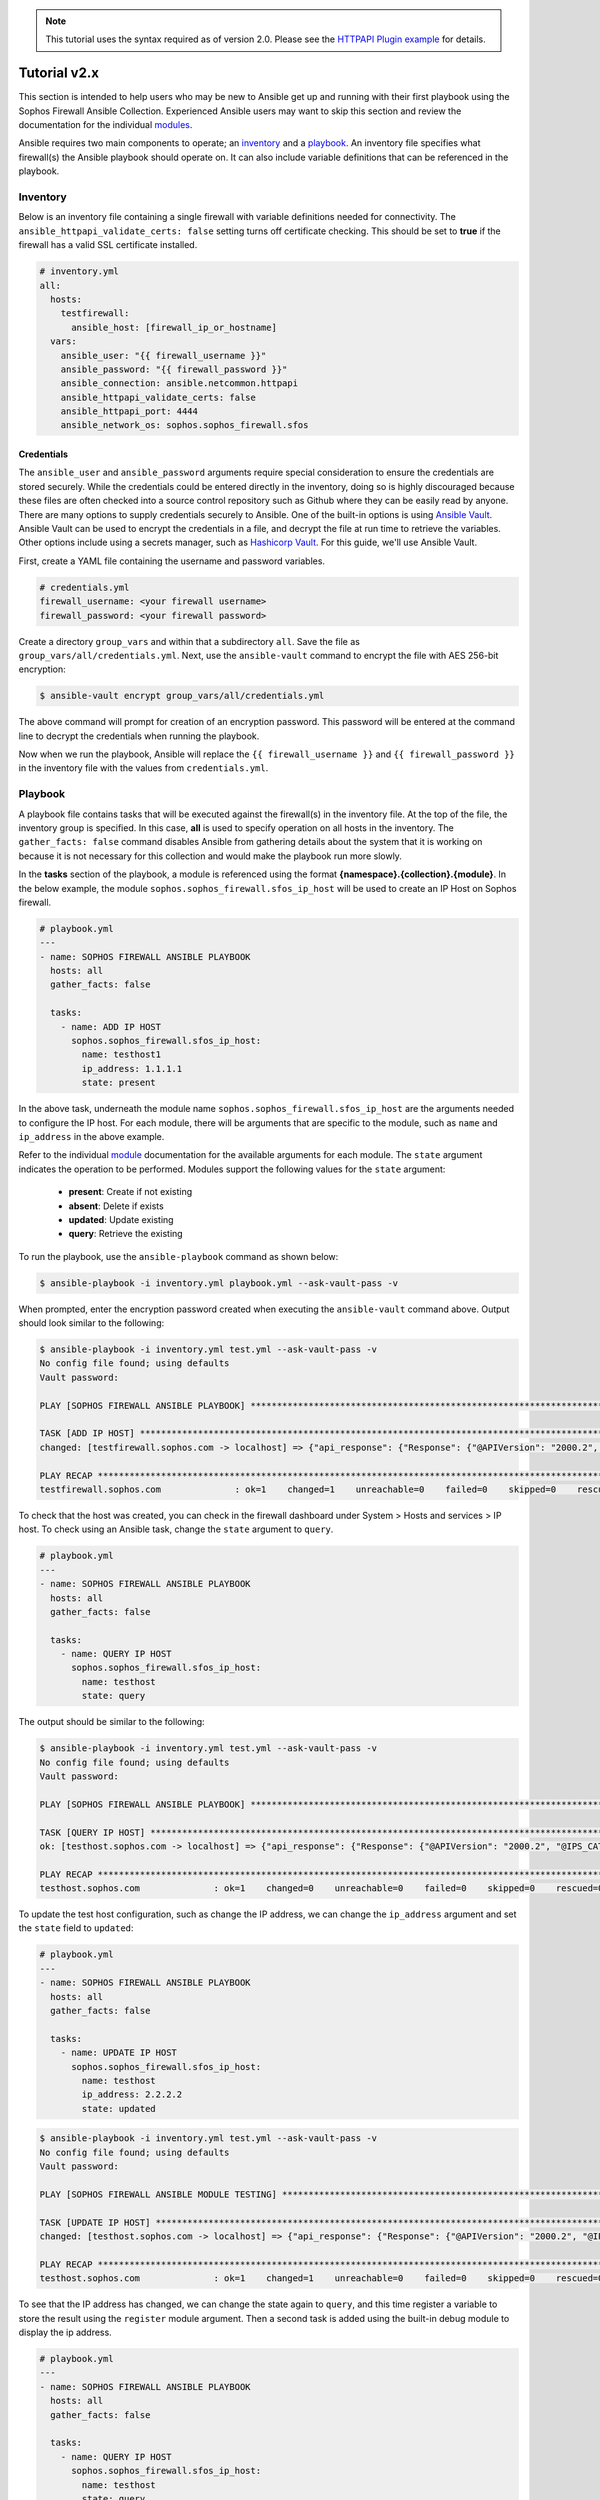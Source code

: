 .. _ansible_collections.sophos.sophos_firewall.docsite.usage:

.. note::

   This tutorial uses the syntax required as of version 2.0. Please see the `HTTPAPI Plugin example <https://sophosfirewall-ansible.readthedocs.io/en/latest/docsite/httpapi_example.html>`_ for details.

Tutorial v2.x
===============
This section is intended to help users who may be new to Ansible get up and running with their first playbook using the Sophos Firewall Ansible Collection.
Experienced Ansible users may want to skip this section and review the documentation for the individual `modules <../index.html#modules>`_.
  
Ansible requires two main components to operate; an `inventory <https://docs.ansible.com/ansible/latest/inventory_guide/index.html>`_ 
and a `playbook <https://docs.ansible.com/ansible/latest/playbook_guide/index.html>`_. An inventory file specifies what firewall(s) the Ansible playbook should operate on. It can also include variable
definitions that can be referenced in the playbook. 

Inventory
---------
Below is an inventory file containing a single firewall with
variable definitions needed for connectivity. The ``ansible_httpapi_validate_certs: false`` setting turns off 
certificate checking. This should be set to **true** if the firewall has a valid SSL certificate installed.

.. code-block:: yaml

    # inventory.yml
    all:
      hosts:
        testfirewall:
          ansible_host: [firewall_ip_or_hostname]
      vars:
        ansible_user: "{{ firewall_username }}"
        ansible_password: "{{ firewall_password }}"
        ansible_connection: ansible.netcommon.httpapi
        ansible_httpapi_validate_certs: false
        ansible_httpapi_port: 4444
        ansible_network_os: sophos.sophos_firewall.sfos

Credentials
~~~~~~~~~~~
The ``ansible_user`` and ``ansible_password`` arguments require special consideration to ensure the credentials are stored securely. While the credentials could be entered 
directly in the inventory, doing so is highly discouraged because these files are often 
checked into a source control repository such as Github where they can be easily read by anyone. There are many options to 
supply credentials securely to Ansible. One of the built-in options is using `Ansible Vault <https://docs.ansible.com/ansible/latest/vault_guide/index.html>`_. Ansible Vault can be used to encrypt the credentials in a file, and decrypt
the file at run time to retrieve the variables.  Other options include using a secrets manager, such as `Hashicorp Vault <https://docs.ansible.com/ansible/latest/collections/index_module.html#community-hashi-vault>`_. 
For this guide, we'll use Ansible Vault. 

First, create a YAML file containing the username and password variables. 

.. code-block:: yaml
    
    # credentials.yml
    firewall_username: <your firewall username>
    firewall_password: <your firewall password>

Create a directory ``group_vars`` and within that a subdirectory ``all``. Save the file as ``group_vars/all/credentials.yml``. Next, use the ``ansible-vault`` command to encrypt the file with AES 256-bit encryption:

.. code-block:: bash

    $ ansible-vault encrypt group_vars/all/credentials.yml

The above command will prompt for creation of an encryption password. This password will be entered at the command line to decrypt the credentials when running the playbook.
  
Now when we run the playbook, Ansible will replace the ``{{ firewall_username }}`` and ``{{ firewall_password }}`` in the inventory file with the values from ``credentials.yml``.

Playbook
--------

A playbook file contains tasks that will be executed against the firewall(s) in the inventory file. At the top of the file, the 
inventory group is specified. In this case, **all** is used to specify operation on all hosts in the inventory. 
The ``gather_facts: false`` command disables Ansible from gathering details about the system that it is working on because it is not
necessary for this collection and would make the playbook run more slowly.

In the **tasks** section of the playbook, a module is referenced using the format **{namespace}.{collection}.{module}**. In the below example, the module
``sophos.sophos_firewall.sfos_ip_host`` will be used to create an IP Host on Sophos firewall. 

.. code-block:: yaml

    # playbook.yml
    ---
    - name: SOPHOS FIREWALL ANSIBLE PLAYBOOK
      hosts: all
      gather_facts: false

      tasks:
        - name: ADD IP HOST
          sophos.sophos_firewall.sfos_ip_host:
            name: testhost1
            ip_address: 1.1.1.1
            state: present

In the above task, underneath the module name ``sophos.sophos_firewall.sfos_ip_host`` are the arguments needed to configure the IP host. 
For each module, there will be arguments that are specific to the module, such as ``name`` and ``ip_address`` in the above example.
  
Refer to the individual `module <../index.html#modules>`_ documentation for the available arguments for each module. 
The ``state`` argument indicates the operation to be performed. Modules support the following values for the ``state`` argument:

  * **present**: Create if not existing
  * **absent**: Delete if exists
  * **updated**: Update existing
  * **query**: Retrieve the existing

To run the playbook, use the ``ansible-playbook`` command as shown below:

.. code-block:: bash

    $ ansible-playbook -i inventory.yml playbook.yml --ask-vault-pass -v

When prompted, enter the encryption password created when executing the ``ansible-vault`` command above. Output should look similar to the following:

.. code-block:: bash
    
    $ ansible-playbook -i inventory.yml test.yml --ask-vault-pass -v
    No config file found; using defaults
    Vault password:

    PLAY [SOPHOS FIREWALL ANSIBLE PLAYBOOK] *********************************************************************************************************

    TASK [ADD IP HOST] ************************************************************************************************************************************
    changed: [testfirewall.sophos.com -> localhost] => {"api_response": {"Response": {"@APIVersion": "2000.2", "@IPS_CAT_VER": "1", "@IS_WIFI6": "0", "IPHost": {"@transactionid": "", "Status": {"#text": "Configuration applied successfully.", "@code": "200"}}, "Login": {"status": "Authentication Successful"}}}, "changed": true, "check_mode": false}

    PLAY RECAP ********************************************************************************************************************************************
    testfirewall.sophos.com              : ok=1    changed=1    unreachable=0    failed=0    skipped=0    rescued=0    ignored=0

To check that the host was created, you can check in the firewall dashboard under System > Hosts and services > IP host. To check using an Ansible task,
change the ``state`` argument to ``query``.

.. code-block:: yaml

    # playbook.yml
    ---
    - name: SOPHOS FIREWALL ANSIBLE PLAYBOOK
      hosts: all
      gather_facts: false

      tasks:
        - name: QUERY IP HOST
          sophos.sophos_firewall.sfos_ip_host:
            name: testhost
            state: query

The output should be similar to the following:

.. code-block:: bash

    $ ansible-playbook -i inventory.yml test.yml --ask-vault-pass -v
    No config file found; using defaults
    Vault password:

    PLAY [SOPHOS FIREWALL ANSIBLE PLAYBOOK] *********************************************************************************************************

    TASK [QUERY IP HOST] **********************************************************************************************************************************
    ok: [testhost.sophos.com -> localhost] => {"api_response": {"Response": {"@APIVersion": "2000.2", "@IPS_CAT_VER": "1", "@IS_WIFI6": "0", "IPHost": {"@transactionid": "", "Description": null, "HostType": "IP", "IPAddress": "1.1.1.1", "IPFamily": "IPv4", "Name": "testhost"}, "Login": {"status": "Authentication Successful"}}}, "changed": false, "check_mode": false}

    PLAY RECAP ********************************************************************************************************************************************
    testhost.sophos.com              : ok=1    changed=0    unreachable=0    failed=0    skipped=0    rescued=0    ignored=0  

To update the test host configuration, such as change the IP address, we can change the ``ip_address`` argument and set the 
``state`` field to ``updated``:

.. code-block:: yaml

    # playbook.yml
    ---
    - name: SOPHOS FIREWALL ANSIBLE PLAYBOOK
      hosts: all
      gather_facts: false

      tasks:
        - name: UPDATE IP HOST
          sophos.sophos_firewall.sfos_ip_host:
            name: testhost
            ip_address: 2.2.2.2
            state: updated

.. code-block:: bash

    $ ansible-playbook -i inventory.yml test.yml --ask-vault-pass -v
    No config file found; using defaults
    Vault password:

    PLAY [SOPHOS FIREWALL ANSIBLE MODULE TESTING] *********************************************************************************************************

    TASK [UPDATE IP HOST] *********************************************************************************************************************************
    changed: [testhost.sophos.com -> localhost] => {"api_response": {"Response": {"@APIVersion": "2000.2", "@IPS_CAT_VER": "1", "@IS_WIFI6": "0", "IPHost": {"@transactionid": "", "Status": {"#text": "Configuration applied successfully.", "@code": "200"}}, "Login": {"status": "Authentication Successful"}}}, "changed": true, "check_mode": false}

    PLAY RECAP ********************************************************************************************************************************************
    testhost.sophos.com              : ok=1    changed=1    unreachable=0    failed=0    skipped=0    rescued=0    ignored=0

To see that the IP address has changed, we can change the state again to ``query``, and this time register a variable to store the result using the ``register`` module argument. 
Then a second task is added using the built-in debug module to display the ip address.

.. code-block:: yaml

    # playbook.yml
    ---
    - name: SOPHOS FIREWALL ANSIBLE PLAYBOOK
      hosts: all
      gather_facts: false

      tasks:
        - name: QUERY IP HOST
          sophos.sophos_firewall.sfos_ip_host:
            name: testhost
            state: query
          # Added a variable called query_host to store the results of the task
          register: query_host

        - name: DISPLAY IP ADDRESS
          ansible.builtin.debug:
            var: query_host.api_response.Response.IPHost.IPAddress

The output should look similar to the following:

.. code-block:: bash

    $ ansible-playbook -i inventory.yml test.yml --ask-vault-pass -v
    No config file found; using defaults
    Vault password:

    PLAY [SOPHOS FIREWALL ANSIBLE PLAYBOOK] *********************************************************************************************************

    TASK [UPDATE IP HOST] *********************************************************************************************************************************
    ok: [testhost.sophos.com -> localhost] => {"api_response": {"Response": {"@APIVersion": "2000.2", "@IPS_CAT_VER": "1", "@IS_WIFI6": "0", "IPHost": {"@transactionid": "", "Description": null, "HostType": "IP", "IPAddress": "2.2.2.2", "IPFamily": "IPv4", "Name": "testhost"}, "Login": {"status": "Authentication Successful"}}}, "changed": false, "check_mode": false}

    TASK [DISPLAY IP ADDRESS] *****************************************************************************************************************************
    ok: [testhost.sophos.com] => {
        "query_host.api_response.Response.IPHost.IPAddress": "2.2.2.2"
    \}

    PLAY RECAP ********************************************************************************************************************************************
    testhost.sophos.com              : ok=2    changed=0    unreachable=0    failed=0    skipped=0    rescued=0    ignored=0

Finally, if we want to delete the IP Host we can set the state to ``absent``.

.. code-block:: yaml

    # playbook.yml
    ---
    - name: SOPHOS FIREWALL ANSIBLE PLAYBOOK
      hosts: all
      gather_facts: false

      tasks:
        - name: REMOVE IP HOST
          sophos.sophos_firewall.sfos_ip_host:
            name: testhost
            state: absent

.. code-block:: bash

    $ ansible-playbook -i inventory.yml test.yml --ask-vault-pass -v
    No config file found; using defaults
    Vault password:

    PLAY [SOPHOS FIREWALL ANSIBLE PLAYBOOK] *********************************************************************************************************

    TASK [REMOVE IP HOST] *********************************************************************************************************************************
    changed: [testhost.sophos.com -> localhost] => {"api_response": {"Response": {"@APIVersion": "2000.2", "@IPS_CAT_VER": "1", "@IS_WIFI6": "0", "IPHost": {"@transactionid": "", "Status": {"#text": "Configuration applied successfully.", "@code": "200"}}, "Login": {"status": "Authentication Successful"}}}, "changed": true, "check_mode": false}

    PLAY RECAP ********************************************************************************************************************************************
    testhost.sophos.com              : ok=2    changed=1    unreachable=0    failed=0    skipped=0    rescued=0    ignored=0

Now if we change the ``state`` argument back to ``query``, we should see a "No. of records Zero." response which confirms the IP Host was deleted.

.. code-block:: bash

    $ ansible-playbook -i inventory.yml test.yml --ask-vault-pass -v
    No config file found; using defaults
    Vault password:

    PLAY [SOPHOS FIREWALL ANSIBLE PLAYBOOK] *********************************************************************************************************

    TASK [QUERY IP HOST] **********************************************************************************************************************************
    ok: [testhost.sophos.com -> localhost] => {"api_response": "No. of records Zero.", "changed": false, "check_mode": false}

    PLAY RECAP ********************************************************************************************************************************************
    testhost.sophos.com              : ok=1    changed=0    unreachable=0    failed=0    skipped=0    rescued=0    ignored=0


For more playbook task examples, see the Examples section in each of the individual `modules <../index.html#modules>`_.  

